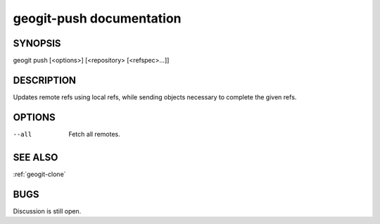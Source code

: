 
.. _geogit-push:

geogit-push documentation
#########################



SYNOPSIS
********
geogit push [<options>] [<repository> [<refspec>...]]


DESCRIPTION
***********

Updates remote refs using local refs, while sending objects necessary to complete the given refs.

OPTIONS
*******

--all       Fetch all remotes.

SEE ALSO
********

:ref:`geogit-clone`

BUGS
****

Discussion is still open.

